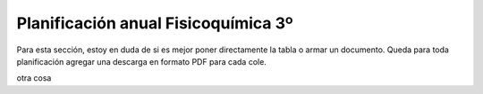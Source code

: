 .. title: Planificación anual Fisicoquímica 3º
.. slug: plan-fisicoquimica3-2020
.. date: 2020-01-14 14:49:23 UTC-03:00
.. tags: plan, plan-fisicoquimica3
.. category: 
.. link: 
.. description: 
.. type: text
.. hidetitle: true

Planificación anual Fisicoquímica 3º
------------------------------------

Para esta sección, estoy en duda de si es mejor poner directamente la tabla o armar un documento. Queda para toda planificación agregar una descarga en formato PDF para cada cole.

.. raw:: html

	<iframe src="https://www.desmos.com/calculator/atmghogvho?embed" width="500px" height="500px" style="border: 1px solid #ccc" frameborder=0></iframe>

otra cosa